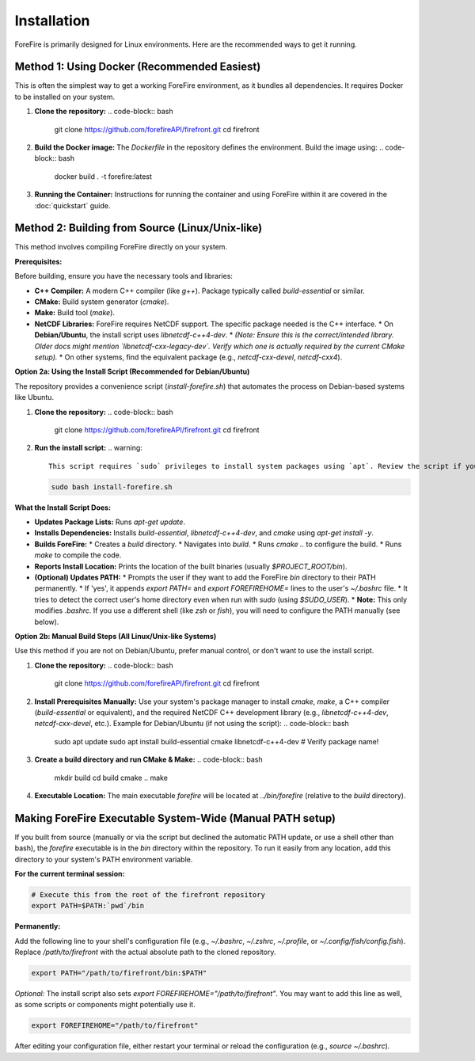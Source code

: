 Installation
============

ForeFire is primarily designed for Linux environments. Here are the recommended ways to get it running.

Method 1: Using Docker (Recommended Easiest)
---------------------------------------------

This is often the simplest way to get a working ForeFire environment, as it bundles all dependencies. It requires Docker to be installed on your system.

1.  **Clone the repository:**
    .. code-block:: bash

       git clone https://github.com/forefireAPI/firefront.git
       cd firefront

2.  **Build the Docker image:**
    The `Dockerfile` in the repository defines the environment. Build the image using:
    .. code-block:: bash

       docker build . -t forefire:latest

3.  **Running the Container:**
    Instructions for running the container and using ForeFire within it are covered in the :doc:`quickstart` guide.

Method 2: Building from Source (Linux/Unix-like)
-------------------------------------------------

This method involves compiling ForeFire directly on your system.

**Prerequisites:**

Before building, ensure you have the necessary tools and libraries:

*   **C++ Compiler:** A modern C++ compiler (like `g++`). Package typically called `build-essential` or similar.
*   **CMake:** Build system generator (`cmake`).
*   **Make:** Build tool (`make`).
*   **NetCDF Libraries:** ForeFire requires NetCDF support. The specific package needed is the C++ interface.
    *   On **Debian/Ubuntu**, the install script uses `libnetcdf-c++4-dev`.
    *   *(Note: Ensure this is the correct/intended library. Older docs might mention `libnetcdf-cxx-legacy-dev`. Verify which one is actually required by the current CMake setup).*
    *   On other systems, find the equivalent package (e.g., `netcdf-cxx-devel`, `netcdf-cxx4`).

**Option 2a: Using the Install Script (Recommended for Debian/Ubuntu)**

The repository provides a convenience script (`install-forefire.sh`) that automates the process on Debian-based systems like Ubuntu.

1.  **Clone the repository:**
    .. code-block:: bash

       git clone https://github.com/forefireAPI/firefront.git
       cd firefront

2.  **Run the install script:**
    .. warning::
       This script requires `sudo` privileges to install system packages using `apt`. Review the script if you have concerns.

    .. code-block:: bash

       sudo bash install-forefire.sh

**What the Install Script Does:**

*   **Updates Package Lists:** Runs `apt-get update`.
*   **Installs Dependencies:** Installs `build-essential`, `libnetcdf-c++4-dev`, and `cmake` using `apt-get install -y`.
*   **Builds ForeFire:**
    *   Creates a `build` directory.
    *   Navigates into `build`.
    *   Runs `cmake ..` to configure the build.
    *   Runs `make` to compile the code.
*   **Reports Install Location:** Prints the location of the built binaries (usually `$PROJECT_ROOT/bin`).
*   **(Optional) Updates PATH:**
    *   Prompts the user if they want to add the ForeFire `bin` directory to their PATH permanently.
    *   If 'yes', it appends `export PATH=` and `export FOREFIREHOME=` lines to the user's `~/.bashrc` file.
    *   It tries to detect the correct user's home directory even when run with `sudo` (using `$SUDO_USER`).
    *   **Note:** This only modifies `.bashrc`. If you use a different shell (like `zsh` or `fish`), you will need to configure the PATH manually (see below).

**Option 2b: Manual Build Steps (All Linux/Unix-like Systems)**

Use this method if you are not on Debian/Ubuntu, prefer manual control, or don't want to use the install script.

1.  **Clone the repository:**
    .. code-block:: bash

       git clone https://github.com/forefireAPI/firefront.git
       cd firefront

2.  **Install Prerequisites Manually:**
    Use your system's package manager to install `cmake`, `make`, a C++ compiler (`build-essential` or equivalent), and the required NetCDF C++ development library (e.g., `libnetcdf-c++4-dev`, `netcdf-cxx-devel`, etc.).
    Example for Debian/Ubuntu (if not using the script):
    .. code-block:: bash

       sudo apt update
       sudo apt install build-essential cmake libnetcdf-c++4-dev # Verify package name!

3.  **Create a build directory and run CMake & Make:**
    .. code-block:: bash

       mkdir build
       cd build
       cmake ..
       make

4.  **Executable Location:** The main executable `forefire` will be located at `../bin/forefire` (relative to the `build` directory).

Making ForeFire Executable System-Wide (Manual PATH setup)
------------------------------------------------------------

If you built from source (manually or via the script but declined the automatic PATH update, or use a shell other than bash), the `forefire` executable is in the `bin` directory within the repository. To run it easily from any location, add this directory to your system's PATH environment variable.

**For the current terminal session:**

.. code-block:: bash

   # Execute this from the root of the firefront repository
   export PATH=$PATH:`pwd`/bin

**Permanently:**

Add the following line to your shell's configuration file (e.g., `~/.bashrc`, `~/.zshrc`, `~/.profile`, or `~/.config/fish/config.fish`). Replace `/path/to/firefront` with the actual absolute path to the cloned repository.

.. code-block:: bash

   export PATH="/path/to/firefront/bin:$PATH"

*Optional:* The install script also sets `export FOREFIREHOME="/path/to/firefront"`. You may want to add this line as well, as some scripts or components might potentially use it.

.. code-block:: bash

   export FOREFIREHOME="/path/to/firefront"

After editing your configuration file, either restart your terminal or reload the configuration (e.g., `source ~/.bashrc`).